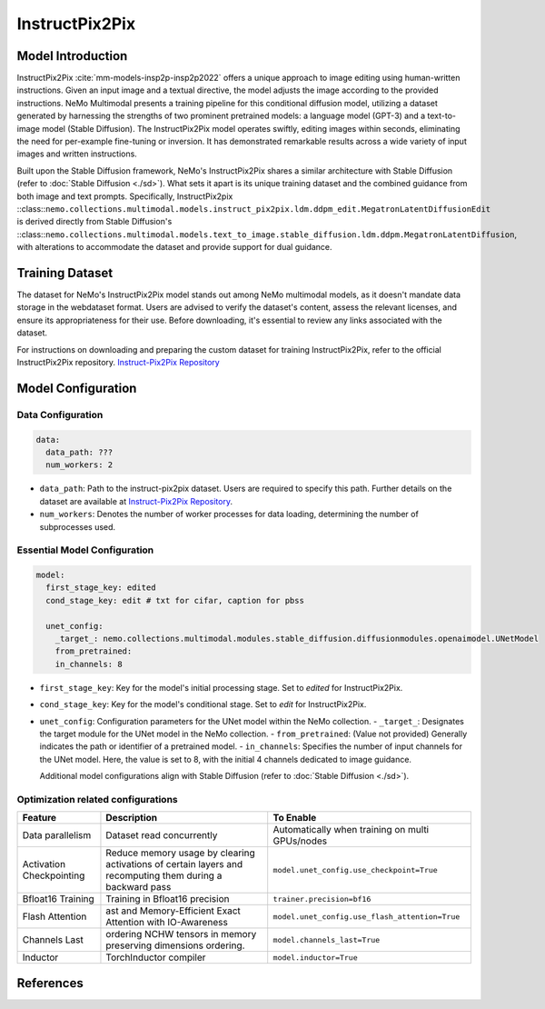 InstructPix2Pix
===================

Model Introduction
--------------------

InstructPix2Pix :cite:`mm-models-insp2p-insp2p2022` offers a unique approach to image editing using human-written instructions. Given an input image and a textual directive, the model adjusts the image according to the provided instructions. NeMo Multimodal presents a training pipeline for this conditional diffusion model, utilizing a dataset generated by harnessing the strengths of two prominent pretrained models: a language model (GPT-3) and a text-to-image model (Stable Diffusion). The InstructPix2Pix model operates swiftly, editing images within seconds, eliminating the need for per-example fine-tuning or inversion. It has demonstrated remarkable results across a wide variety of input images and written instructions.

Built upon the Stable Diffusion framework, NeMo's InstructPix2Pix shares a similar architecture with Stable Diffusion (refer to :doc:`Stable Diffusion <./sd>`). What sets it apart is its unique training dataset and the combined guidance from both image and text prompts. Specifically, InstructPix2pix ::class::``nemo.collections.multimodal.models.instruct_pix2pix.ldm.ddpm_edit.MegatronLatentDiffusionEdit`` is derived directly from Stable Diffusion's ::class::``nemo.collections.multimodal.models.text_to_image.stable_diffusion.ldm.ddpm.MegatronLatentDiffusion``, with alterations to accommodate the dataset and provide support for dual guidance.

Training Dataset
--------------------

The dataset for NeMo's InstructPix2Pix model stands out among NeMo multimodal models, as it doesn't mandate data storage in the webdataset format. Users are advised to verify the dataset's content, assess the relevant licenses, and ensure its appropriateness for their use. Before downloading, it's essential to review any links associated with the dataset.

For instructions on downloading and preparing the custom dataset for training InstructPix2Pix, refer to the official InstructPix2Pix repository. `Instruct-Pix2Pix Repository <https://github.com/timothybrooks/instruct-pix2pix#generated-dataset>`_

Model Configuration
-------------------

Data Configuration
^^^^^^^^^^^^^^^^^^^

.. code-block:: yaml

  data:
    data_path: ???
    num_workers: 2

- ``data_path``: Path to the instruct-pix2pix dataset. Users are required to specify this path. Further details on the dataset are available at `Instruct-Pix2Pix Repository <https://github.com/timothybrooks/instruct-pix2pix#generated-dataset>`_.
- ``num_workers``: Denotes the number of worker processes for data loading, determining the number of subprocesses used.

Essential Model Configuration
^^^^^^^^^^^^^^^^^^^^^^^^^^^^^

.. code-block:: yaml

  model:
    first_stage_key: edited
    cond_stage_key: edit # txt for cifar, caption for pbss

    unet_config:
      _target_: nemo.collections.multimodal.modules.stable_diffusion.diffusionmodules.openaimodel.UNetModel
      from_pretrained:
      in_channels: 8

- ``first_stage_key``: Key for the model's initial processing stage. Set to `edited` for InstructPix2Pix.
- ``cond_stage_key``: Key for the model's conditional stage. Set to `edit` for InstructPix2Pix.
- ``unet_config``: Configuration parameters for the UNet model within the NeMo collection.
  - ``_target_``: Designates the target module for the UNet model in the NeMo collection.
  - ``from_pretrained``: (Value not provided) Generally indicates the path or identifier of a pretrained model.
  - ``in_channels``: Specifies the number of input channels for the UNet model. Here, the value is set to 8, with the initial 4 channels dedicated to image guidance.

  Additional model configurations align with Stable Diffusion (refer to :doc:`Stable Diffusion <./sd>`).

Optimization related configurations
^^^^^^^^^^^^^^^^^^^^^^^^^^^^^^^^^^^^

+--------------------------+-----------------------------------------------------------------------------------------------------------+-------------------------------------------------+
| Feature                  | Description                                                                                               | To Enable                                       |
+==========================+===========================================================================================================+=================================================+
| Data parallelism         | Dataset read concurrently                                                                                 | Automatically when training on multi GPUs/nodes |
+--------------------------+-----------------------------------------------------------------------------------------------------------+-------------------------------------------------+
| Activation Checkpointing | Reduce memory usage by clearing activations of certain layers and recomputing them during a backward pass | ``model.unet_config.use_checkpoint=True``       |
+--------------------------+-----------------------------------------------------------------------------------------------------------+-------------------------------------------------+
| Bfloat16 Training        | Training in Bfloat16 precision                                                                            | ``trainer.precision=bf16``                      |
+--------------------------+-----------------------------------------------------------------------------------------------------------+-------------------------------------------------+
| Flash Attention          | ast and Memory-Efficient Exact Attention with IO-Awareness                                                | ``model.unet_config.use_flash_attention=True``  |
+--------------------------+-----------------------------------------------------------------------------------------------------------+-------------------------------------------------+
| Channels Last            |  ordering NCHW tensors in memory preserving dimensions ordering.                                          | ``model.channels_last=True``                    |
+--------------------------+-----------------------------------------------------------------------------------------------------------+-------------------------------------------------+
| Inductor                 | TorchInductor compiler                                                                                    | ``model.inductor=True``                         |
+--------------------------+-----------------------------------------------------------------------------------------------------------+-------------------------------------------------+


References
----------

.. bibliography:: ../mm_all.bib
    :style: plain
    :filter: docname in docnames
    :labelprefix: MM-MODELS-INSP2P
    :keyprefix: mm-models-insp2p-



